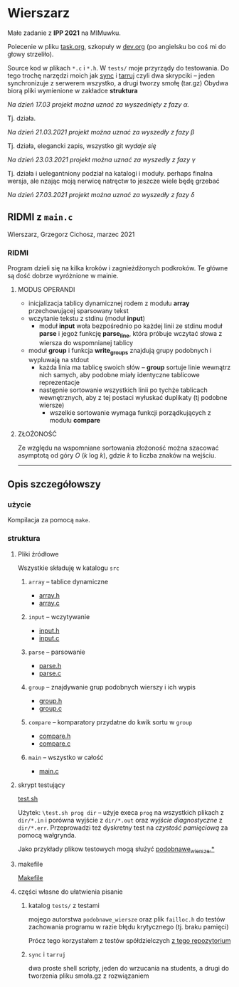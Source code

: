 #+OPTIONS: toc:nil

* Wierszarz
  
  Małe zadanie z *IPP 2021* na MIMuwku.
  
  Polecenie w pliku [[file:task.org][task.org]], szkopuły w [[file:dev.org][dev.org]] (po angielsku bo coś mi
  do głowy strzeliło).

  Source kod w plikach ~*.c~ i ~*.h~. W ~tests/~ moje przyrządy do testowania. Do tego trochę
  narzędzi moich jak [[file:sync][sync]] i [[file:tarruj][tarruj]] czyli dwa skrypciki -- jeden synchronizuje z serwerem wszystko, a
  drugi tworzy smołę (tar.gz) Obydwa biorą pliki wymienione w zakładce *struktura*

***** /Na dzień 17.03 projekt można uznać za wyszednięty z fazy \alpha./
      Tj. działa.
***** /Na dzień 21.03.2021 projekt można uznać za wyszedły z fazy \beta/
      Tj. działa, elegancki zapis, wszystko git /wydaje się/
***** /Na dzień 23.03.2021 projekt można uznać za wyszedły z fazy \gamma/
      Tj. działa i uelegantniony podział na katalogi i moduły. perhaps finalna wersja, ale nzając
      moją nerwicę natręctw to jeszcze wiele będę grzebać
***** /Na dzień 27.03.2021 projekt można uznać za wyszedły z fazy \delta/
      
** RIDMI z ~main.c~   
***** Wierszarz, Grzegorz Cichosz, marzec 2021

*** RIDMI
    Program dzieli się na kilka kroków i zagnieżdżonych podkroków. Te główne są dość dobrze wyróżnione
    w mainie.
    
**** MODUS OPERANDI
     - inicjalizacja tablicy dynamicznej rodem z modułu *array* przechowującej sparsowany tekst
     - wczytanie tekstu z stdinu (moduł *input*)
       + moduł *input* woła bezpośrednio po każdej linii ze stdinu moduł *parse* i jegoż funkcję
         *parse_line*, która próbuje wczytać słowa z wiersza do wspomnianej tablicy
     - moduł *group* i funkcja *write_groups* znajdują grupy podobnych i wypluwają na stdout
       + każda linia ma tablicę swoich słów -- *group* sortuje linie wewnątrz nich samych, aby
         podobne miały identyczne tablicowe reprezentacje
       + następnie sortowanie wszystkich linii po tychże tablicach wewnętrznych, aby z tej postaci
         wyłuskać duplikaty (tj podobne wiersze)
         - wszelkie sortowanie wymaga funkcji porządkujących z modułu *compare*

****   ZŁOŻONOŚĆ
     Ze względu na wspomniane sortowania złożoność można szacować asymptotą od góry /O/ (/k/ log /k/),
     gdzie /k/ to liczba znaków na wejściu.

       ---------------------   
** Opis szczegółowszy
*** użycie
    Kompilacja za pomocą ~make~.

*** struktura

**** Pliki źródłowe
     Wszystkie składuję w katalogu ~src~
***** ~array~ -- tablice dynamiczne
      - [[file:src/array.h][array.h]]
      - [[file:src/array.c][array.c]]
***** ~input~ -- wczytywanie
      - [[file:src/input.h][input.h]]
      - [[file:src/input.c][input.c]]
***** ~parse~ -- parsowanie
      - [[file:src/parse.h][parse.h]]
      - [[file:src/parse.c][parse.c]]
***** ~group~ -- znajdywanie grup podobnych wierszy i ich wypis
      - [[file:src/group.h][group.h]]
      - [[file:src/group.c][group.c]]
***** ~compare~ -- komparatory przydatne do kwik sortu w ~group~
      - [[file:src/compare.h][compare.h]]
      - [[file:src/compare.c][compare.c]]
***** ~main~ -- wszystko w całość
      - [[file:src/main.c][main.c]]

**** skrypt testujący
     [[file:test.sh][test.sh]]

     Użytek: ~\test.sh prog dir~ -- użyje execa ~prog~ na wszystkich plikach z ~dir/*.in~ i porówna
     wyjście z ~dir/*.out~ oraz /wyjście diagnostyczne/ z ~dir/*.err~. Przeprowadzi też dyskretny
     test na /czystość pamięciową/ za pomocą wałgrynda.

     Jako przykłady plikow testowych mogą służyć [[file:tests/podobnawe_wiersze.in][podobnawe_wiersze.*]] 

**** makefile
     [[file:Makefile][Makefile]]
     
**** części własne do ułatwienia pisanie
     
***** katalog ~tests/~ z testami
      mojego autorstwa ~podobnawe_wiersze~ oraz plik ~failloc.h~ do testów zachowania programu w
      razie błędu krytycznego (tj. braku pamięci)

      Prócz tego korzystałem z testów spółdzielczych [[https://gitlab.com/mimuw-ipp-2021/male-zadanie][z tego repozytorium]]

***** ~sync~ i ~tarruj~
      dwa proste shell scripty, jeden do wrzucania na students, a drugi do tworzenia pliku smoła.gz
      z rozwiązaniem

